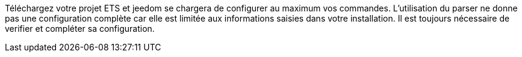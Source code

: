 Téléchargez votre projet ETS et jeedom se chargera de configurer au maximum vos commandes.
L'utilisation du parser ne donne pas une configuration complète car elle est limitée aux informations saisies dans votre installation.
Il est toujours nécessaire de verifier et compléter sa configuration.